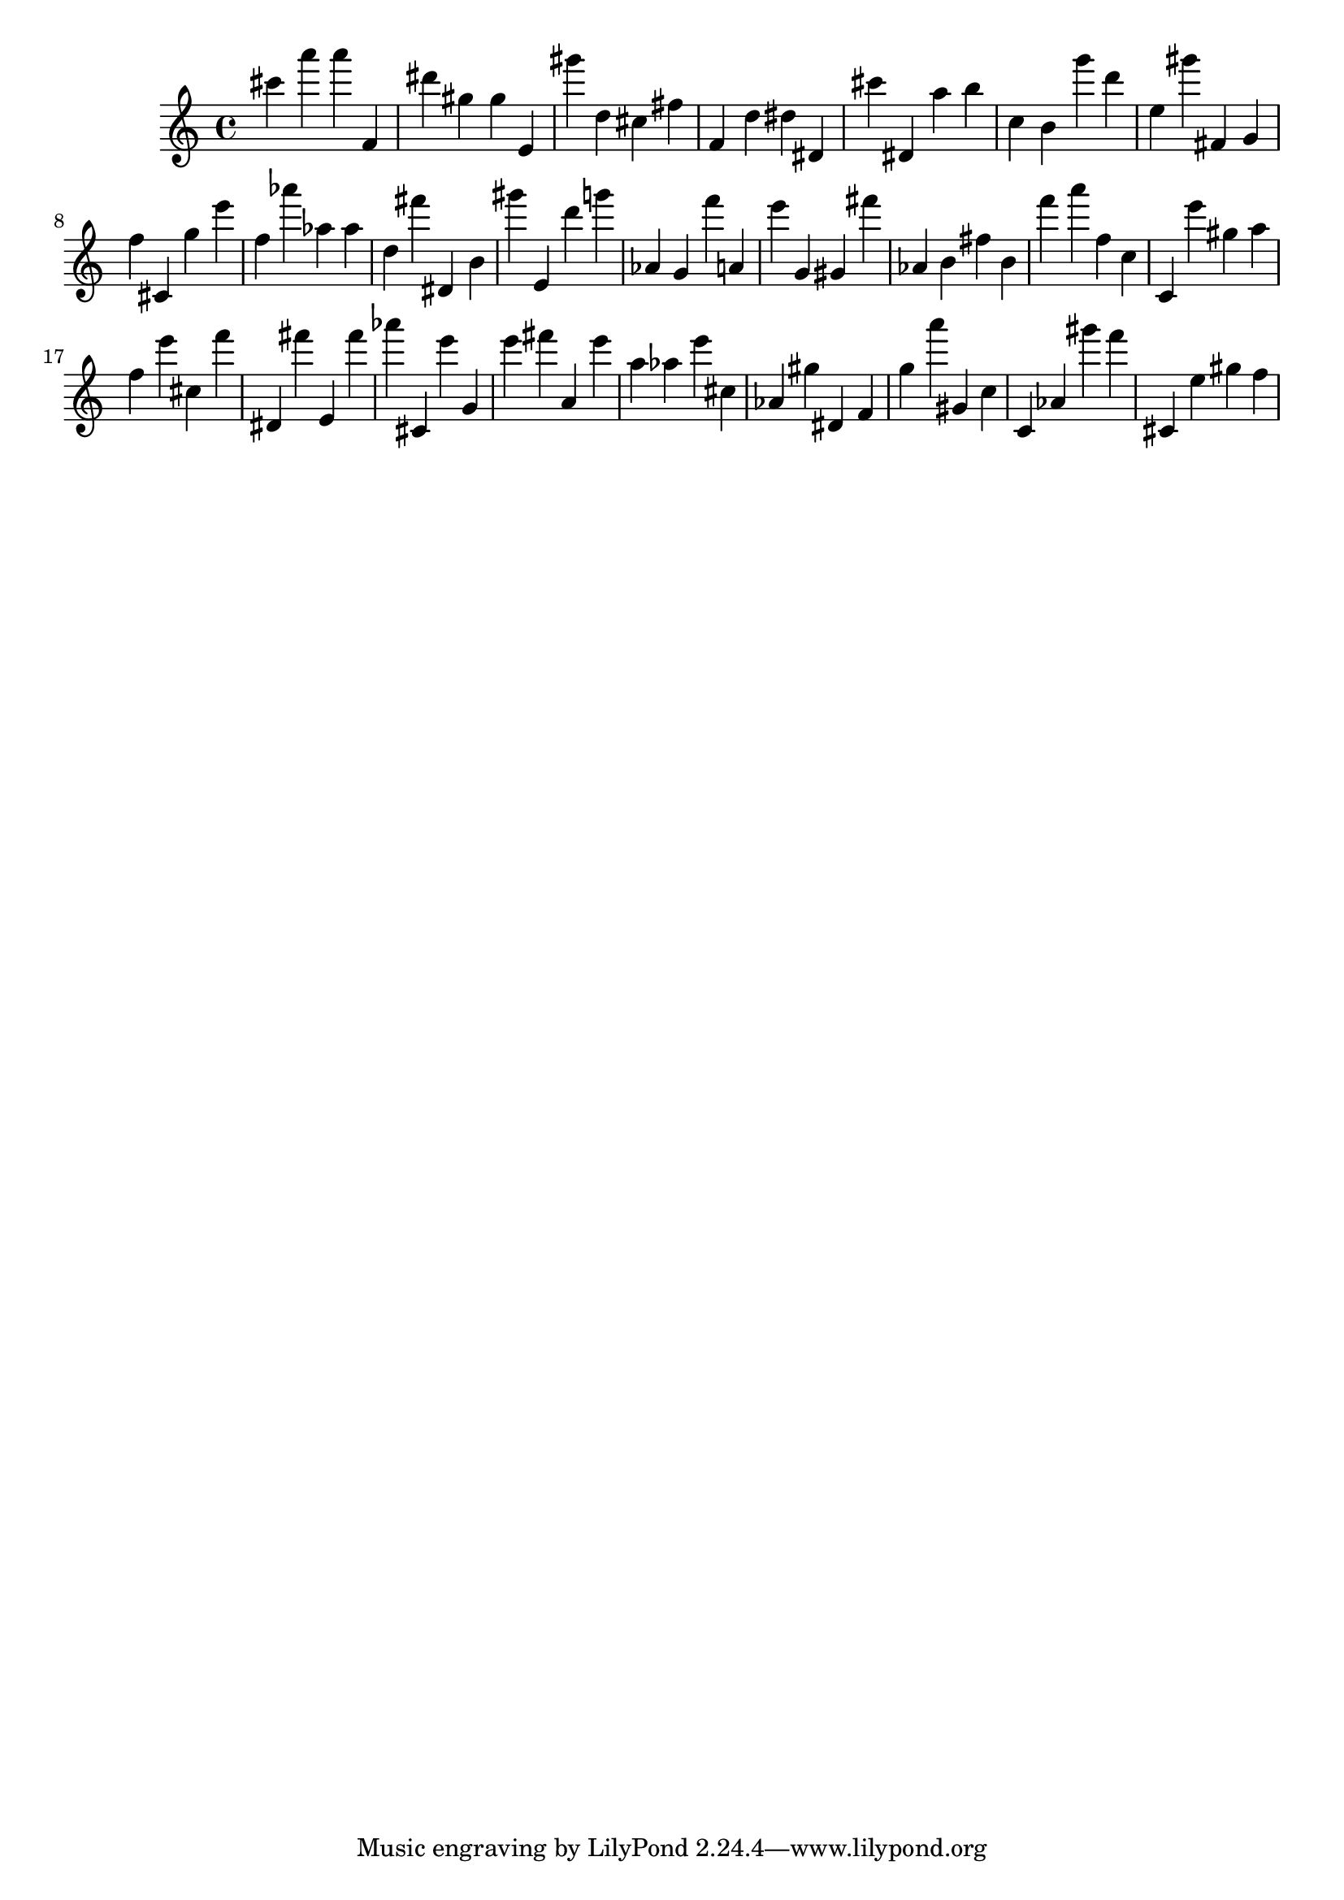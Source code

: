 \version "2.18.2"
\score {

{
\clef treble
cis''' a''' a''' f' dis''' gis'' gis'' e' gis''' d'' cis'' fis'' f' d'' dis'' dis' cis''' dis' a'' b'' c'' b' g''' d''' e'' gis''' fis' g' f'' cis' g'' e''' f'' as''' as'' as'' d'' fis''' dis' b' gis''' e' d''' g''' as' g' f''' a' e''' g' gis' fis''' as' b' fis'' b' f''' a''' f'' c'' c' e''' gis'' a'' f'' e''' cis'' f''' dis' fis''' e' fis''' as''' cis' e''' g' e''' fis''' a' e''' a'' as'' e''' cis'' as' gis'' dis' f' g'' a''' gis' c'' c' as' gis''' f''' cis' e'' gis'' f'' 
}

 \midi { }
 \layout { }
}